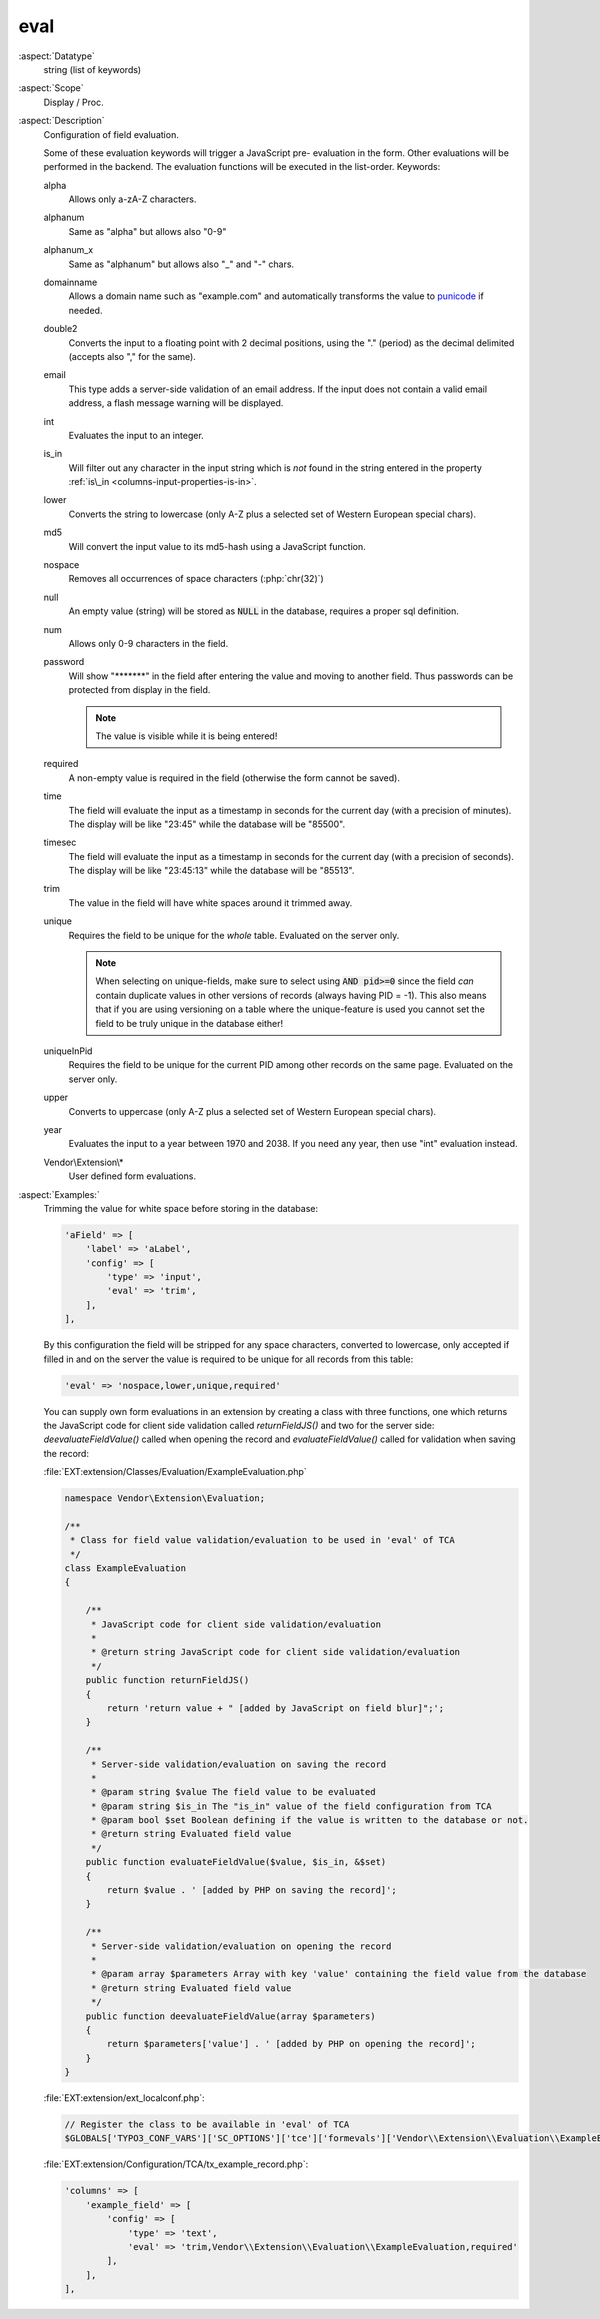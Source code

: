 eval
~~~~

:aspect:`Datatype`
    string (list of keywords)

:aspect:`Scope`
    Display / Proc.

:aspect:`Description`
    Configuration of field evaluation.

    Some of these evaluation keywords will trigger a JavaScript pre- evaluation in the form. Other evaluations will be
    performed in the backend. The evaluation functions will be executed in the list-order. Keywords:

    alpha
      Allows only a-zA-Z characters.

    alphanum
      Same as "alpha" but allows also "0-9"

    alphanum_x
      Same as "alphanum" but allows also "\_" and "-" chars.

    domainname
      Allows a domain name such as "example.com" and automatically transforms
      the value to `punicode <https://en.wikipedia.org/wiki/Punycode>`_ if needed.

    double2
      Converts the input to a floating point with 2 decimal positions, using the "." (period) as the decimal
      delimited (accepts also "," for the same).

    email
      This type adds a server-side validation of an email address. If the input does not contain a valid email
      address, a flash message warning will be displayed.

    int
      Evaluates the input to an integer.

    is\_in
      Will filter out any character in the input string which is  *not* found in the string entered in the
      property :ref:`is\_in <columns-input-properties-is-in>`.

    lower
      Converts the string to lowercase (only A-Z plus a selected set of Western European special chars).

    md5
      Will convert the input value to its md5-hash using a JavaScript function.

    nospace
      Removes all occurrences of space characters (:php:`chr(32)`)

    null
      An empty value (string) will be stored as :code:`NULL` in the database, requires a proper sql definition.

    num
      Allows only 0-9 characters in the field.

    password
      Will show "\*\*\*\*\*\*\*" in the field after entering the value and moving to another field. Thus passwords
      can be protected from display in the field.

      .. note::
          The value is visible while it is being entered!

    required
      A non-empty value is required in the field (otherwise the form cannot be saved).

    time
      The field will evaluate the input as a timestamp in seconds for the current day (with a precision of minutes).
      The display will be like "23:45" while the database will be "85500".

    timesec
      The field will evaluate the input as a timestamp in seconds for the current day (with a precision of seconds).
      The display will be like "23:45:13" while the database will be "85513".

    trim
      The value in the field will have white spaces around it trimmed away.

    unique
      Requires the field to be unique for the *whole* table. Evaluated on the server only.

      .. note::
          When selecting on unique-fields, make sure to select using :code:`AND pid>=0` since the field *can* contain
          duplicate values in other versions of records (always having PID = -1). This also means that if you are using
          versioning on a table where the unique-feature is used you cannot set the field to be truly unique
          in the database either!

    uniqueInPid
      Requires the field to be unique for the current PID among other records on the same page.
      Evaluated on the server only.

    upper
      Converts to uppercase (only A-Z plus a selected set of Western European special chars).

    year
      Evaluates the input to a year between 1970 and 2038. If you need any year, then use "int" evaluation instead.

    Vendor\\Extension\\*
      User defined form evaluations.

:aspect:`Examples:`
    Trimming the value for white space before storing in the database:

    .. code-block:: php

        'aField' => [
            'label' => 'aLabel',
            'config' => [
                'type' => 'input',
                'eval' => 'trim',
            ],
        ],

    By this configuration the field will be stripped for any space characters, converted to lowercase, only accepted
    if filled in and on the server the value is required to be unique for all records from this table:

    .. code-block:: php

         'eval' => 'nospace,lower,unique,required'

    You can supply own form evaluations in an extension by creating a class with three functions, one which returns
    the JavaScript code for client side validation called `returnFieldJS()` and two for the server side:
    `deevaluateFieldValue()` called when opening the record and `evaluateFieldValue()` called for validation when
    saving the record:

    :file:`EXT:extension/Classes/Evaluation/ExampleEvaluation.php`

    .. code-block:: php

        namespace Vendor\Extension\Evaluation;

        /**
         * Class for field value validation/evaluation to be used in 'eval' of TCA
         */
        class ExampleEvaluation
        {

            /**
             * JavaScript code for client side validation/evaluation
             *
             * @return string JavaScript code for client side validation/evaluation
             */
            public function returnFieldJS()
            {
                return 'return value + " [added by JavaScript on field blur]";';
            }

            /**
             * Server-side validation/evaluation on saving the record
             *
             * @param string $value The field value to be evaluated
             * @param string $is_in The "is_in" value of the field configuration from TCA
             * @param bool $set Boolean defining if the value is written to the database or not.
             * @return string Evaluated field value
             */
            public function evaluateFieldValue($value, $is_in, &$set)
            {
                return $value . ' [added by PHP on saving the record]';
            }

            /**
             * Server-side validation/evaluation on opening the record
             *
             * @param array $parameters Array with key 'value' containing the field value from the database
             * @return string Evaluated field value
             */
            public function deevaluateFieldValue(array $parameters)
            {
                return $parameters['value'] . ' [added by PHP on opening the record]';
            }
        }

    :file:`EXT:extension/ext_localconf.php`:

    .. code-block:: php

        // Register the class to be available in 'eval' of TCA
        $GLOBALS['TYPO3_CONF_VARS']['SC_OPTIONS']['tce']['formevals']['Vendor\\Extension\\Evaluation\\ExampleEvaluation'] = '';

    :file:`EXT:extension/Configuration/TCA/tx_example_record.php`:

    .. code-block:: php

        'columns' => [
            'example_field' => [
                'config' => [
                    'type' => 'text',
                    'eval' => 'trim,Vendor\\Extension\\Evaluation\\ExampleEvaluation,required'
                ],
            ],
        ],
